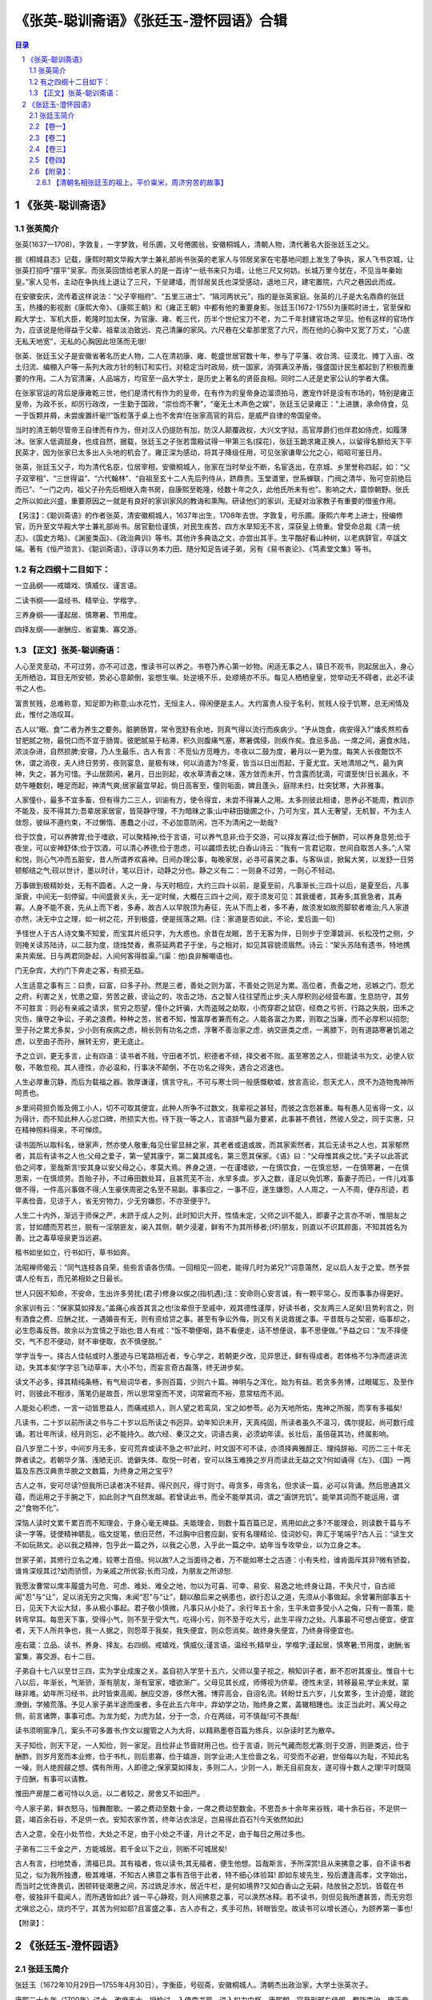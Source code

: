 ******************************************************
《张英-聪训斋语》《张廷玉-澄怀园语》合辑
******************************************************

.. contents:: 目录
.. section-numbering::

《张英-聪训斋语》
======================================================

张英简介
------------------------------------------------------

张英(1637—1708)，字敦复，一字梦敦，号乐圃，又号倦圃翁，安徽桐城人，清朝人物，清代著名大臣张廷玉之父。

据《桐城县志》记载，康熙时期文华殿大学士兼礼部尚书张英的老家人与邻居吴家在宅基地问题上发生了争执，家人飞书京城，让张英打招呼“摆平”吴家。而张英回馈给老家人的是一首诗“一纸书来只为墙，让他三尺又何妨。长城万里今犹在，不见当年秦始皇。”家人见书，主动在争执线上退让了三尺，下垒建墙，而邻居吴氏也深受感动，退地三尺，建宅置院，六尺之巷因此而成。

在安徽安庆，流传着这样说法：“父子宰相府”、“五里三进士”、“隔河两状元”，指的是张英家庭。张英的儿子是大名鼎鼎的张廷玉，热播的影视剧《康熙大帝》、《康熙王朝》和《雍正王朝》中都有他的重要身影。张廷玉(1672-1755)为康熙时进士，官至保和殿大学士、军机大臣，乾隆时加太保，为官康、雍、乾三代，历半个世纪宝刀不老，为二千年封建官场之罕见。他有这样的官场作为，应该说是他得益于父辈、祖辈淡泊致远、克己清廉的家风。六尺巷在父辈那里宽了六尺，而在他的心胸中又宽了万丈，“心底无私天地宽”，无私的心胸因此坦荡而无垠!

张英、张廷玉父子是安徽省著名历史人物，二人在清初康、雍、乾盛世居官数十年，参与了平藩、收台湾、征漠北、摊丁入亩、改土归流、编棚入户等一系列大政方针的制订和实行。对稳定当时政局，统一国家，消弭满汉矛盾，强盛国计民生都起到了积极而重要的作用。二人为官清廉，人品端方，均官至一品大学士，是历史上著名的贤臣良相。同时二人还是史家公认的学者大儒。

在张家官运的背后是康雍乾三世，他们是清代有作为的皇帝，在有作为的皇帝身边溜须拍马，邀宠作奸是没有市场的，特别是雍正皇帝，为政不长，却厉行政改，一生勤于国政，“崇俭而不奢”，“毫无土木声色之娱”，张廷玉记录雍正：“上进膳，承命侍食，见一于饭颗并屑，未尝废置纤毫!!”饭粒落于桌上也不舍弃!在张家高官的背后，是威严自律的帝国皇帝。

当时的清王朝尽管帝王自律而有作为，但对汉人仍提防有加，防汉人颠覆政权，大兴文字狱，高官厚爵们也伴君如侍虎，如履薄冰。张家人低调屈身，也成自然，据载，张廷玉之子张若霭殿试得一甲第三名(探花)，张廷玉跪求雍正换人，以留得名额给天下平民英才，因为张家已太多出人头地的机会了。雍正深为感动，将其子降级任用，可见张家谦卑公允之心，昭昭可鉴日月。

张英，张廷玉父子，均为清代名臣，位居宰相，安徽桐城人，张家在当时举业不断，名宦迭出，在京城、乡里誉称四起，如：“父子双宰相”、“三世得谥”、“六代翰林”、“自祖至玄十二人先后列侍从，跻鼎贵。玉堂谱里，世系蝉联，门阀之清华，殆可空前绝后而已”、“一门之内，祖父子孙先后相继入南书房，自康熙至乾隆，经数十年之久，此他氏所未有也”。影响之大，震惊朝野。张氏之所以如此兴盛，重要原因之一就是有良好的家训家风的教诲和熏陶。研读他们的家训，无疑对治家教子有重要的借鉴作用。

【另注】：《聪训斋语》的作者张英，清安徽桐城人，1637年出生，1708年去世。字敦复，号乐圃。康熙六年考上进士，授编修官，历升至文华殿大学士兼礼部尚书。居官勤俭谨慎，对民生疾苦、四方水旱知无不言，深获皇上倚重。曾受命总裁《清一统志》、《国史方略》、《渊鉴类函》、《政治典训》等书。其他许多典诰之文，亦尝出其手。生平酷好看山种树，以老病辞官，卒諡文端。著有《恒产琐言》、《聪训斋语》，谆谆以务本力田、随分知足告诫子弟，另有《易书衷论》、《笃素堂文集》等书。

有之四纲十二目如下：
------------------------------------------------------

一立品纲——戒嬉戏、慎威仪、谨言语。

二读书纲——温经书、精举业、学楷字。

三养身纲——谨起居、慎寒暑、节用度。

四择友纲——谢酬应、省宴集、寡交游。

【正文】张英-聪训斋语：
------------------------------------------------------

人心至灵至动，不可过劳，亦不可过逸，惟读书可以养之。书卷乃养心第一妙物。闲适无事之人，镇日不观书，则起居出入，身心无所栖泊，耳目无所安顿，势必心意颠倒，妄想生嗔。处逆境不乐，处顺境亦不乐。每见人栖栖皇皇，觉举动无不碍者，此必不读书之人也。

富贵贫贱，总难称意，知足即为称意;山水花竹，无恒主人，得闲便是主人。大约富贵人役于名利，贫贱人役于饥寒，总无闲情及此，惟付之浩叹耳。

古人以“眠、食”二者为养生之要务。脏腑肠胃，常令宽舒有余地，则真气得以流行而疾病少。“予从饱食，病安得入?”燔炙熬煎香甘肥腻之物，最悦口而不宜于肠胃。彼肥腻易于粘滞，积久则腹痛气塞，寒暑偶侵，则疾作矣。食忌多品，一席之间，遍食水陆，浓淡杂进，自然损脾;安寝，乃人生最乐，古人有言：不觅仙方觅睡方。冬夜以二鼓为度，暑月以一更为度。每笑人长夜酣饮不休，谓之消夜，夫人终日劳劳，夜则宴息，是极有味，何以消遣为?冬夏，皆当以日出而起，于夏尤宜。天地清旭之气，最为爽神，失之，甚为可惜。予山居颇闲，暑月，日出则起，收水草清香之味，莲方敛而未开，竹含露而犹滴，可谓至快!日长漏永，不妨午睡数刻，睡足而起，神清气爽;居家最宜早起，倘日高客至，僮则垢面，婢且蓬头，庭除未扫，灶突犹寒，大非雅事。

人家僮仆，最多不宜多畜，但有得力二三人，训谕有方，使令得宜，未尝不得兼人之用。太多则彼此相诿，恩养必不能周，教训亦不能及，反不得其力;吾辈居家居宦，皆简静守理，不为暗昧之事;山中耕田锄圃之仆，乃可为宝，其人无奢望，无机智，不为主人敛怨，彼纵不遵约束，不过懒惰、愚蠢之小过，不必加意防闲，岂不为清闲之一助哉?

俭于饮食，可以养脾胃;俭于嗜欲，可以聚精神;俭于言语，可以养气息非;俭于交游，可以择友寡过;俭于酬酢，可以养身息劳;俭于夜坐，可以安神舒体;俭于饮酒，可以清心养德;俭于思虑，可以蠲烦去扰;白香山诗云：“我有一言君记取，世间自取苦人多。”;人常和悦，则心气冲而五脏安，昔人所谓养欢喜神。日间办理公事，每晚家居，必寻可喜笑之事，与客纵谈，掀髯大笑，以发舒一日劳顿郁结之气;砚以世计，墨以时计，笔以日计，动静之分也。静之义有二：一则身不过劳，一则心不轻动。

万事做到极精妙处，无有不圆者。人之一身，与天时相应，大约三四十以前，是夏至前，凡事渐长;三四十以后，是夏至后，凡事渐衰，中间无一刻停留。中间盛衰关头，无一定时候，大概在三四十之间，观于须发可见：其衰缓者，其寿多;其衰急者，其寿寡。人身不能不衰，先从上而下者，多寿，故古人以早脱顶为寿征，先从下而上者，多不寿，故须发如故而脚软者难治;凡人家道亦然，决无中立之理，如一树之花，开到极盛，便是摇落之期。(注：家道是否如此，不论，爱后面一句)

予怪世人于古人诗文集不知爱，而宝其片纸只字，为大惑也。余昔在龙眠，苦于无客为伴，日则步于空潭碧涧、长松茂竹之侧，夕则掩关读苏陆诗，以二鼓为度，烧烛焚香，煮茶延两君子于坐，与之相对，如见其容貌须眉然。诗云：“架头苏陆有遗书，特地携来共索居。日与两君同卧起，人间何客得胜渠。”(渠：他)良非解嘲语也。

门无杂宾，大约门下奔走之客，有损无益。

人生适意之事有三：曰贵，曰富，曰多子孙。然是三者，善处之则为富，不善处之则足为累。高位者，责备之地，忌嫉之门，怨尤之府，利害之关，忧患之窟，劳苦之薮，谤讪之的，攻击之场，古之智人往往望而止步;夫人厚积则必经营布置，生息防守，其劳不可胜言：则必有亲戚之请求，贫穷之怨望，僮仆之奸骗，大而盗贼之劫取，小而穿窬之鼠窃，经商之亏折，行路之失脱，田禾之灾伤，攘夺之争讼，子弟之浪费。种种之苦，贫者不知，惟富厚者兼而有之。人能各富之为累，则取之当廉，而不必厚积以招怨;至子孙之累尤多矣，少小则有疾病之虑，稍长则有功名之虑，浮奢不善治家之虑，纳交匪类之虑，一离膝下，则有道路寒暑饥渴之虑，以至由子而孙，展转无穷，更无底止。

予之立训，更无多言，止有四语：读书者不贱，守田者不饥，积德者不倾，择交者不败。虽至寒苦之人，但能读书为文，必使人钦敬，不敢忽视。其人德性，亦必温和，行事决不颠倒，不在功名之得失，遇合之迟速也。

人生必厚重沉静，而后为载福之器。敦厚谦谨，慎言守礼，不可与寒士同一般感慨欷嘘，放言高论，怨天尤人，庶不为造物鬼神所呵责也。

乡里间荷担负贩及佣工小人，切不可取其便宜，此种人所争不过数文，我辈视之甚轻，而彼之含怨甚重。每有愚人见省得一文，以为得计，而不知此种人心忿口碑，所损实大也。待下我一等之人，言语辞气最为要紧，此事甚不费钱，然彼人受之，同于实惠，只在精神照料得来，不可惮烦。

读书固所以取科名，继家声，然亦使人敬重;每见仕宦显赫之家，其老者或退或故，而其家索然者，其后无读书之人也，其家郁然者，其后有读书之人也;父母之爱子，第一望其康宁，第二冀其成名，第三愿其保家。《语》曰：“父母惟其疾之忧。”夫子以此答武伯之问孝，至哉斯言!安其身以安父母之心，孝莫大焉。养身之道，一在谨嗜欲，一在慎饮食，一在慎忿怒，一在慎寒暑，一在慎思索，一在慎烦劳。吾贻子孙，不过瘠田数处耳，且甚荒芜不治，水旱多虞。岁入之数，谨足以免饥寒，畜妻子而已，一件儿戏事做不得，一件高兴事做不得;人生豪侠周密之名至不易副。事事应之，一事不应，遂生嫌怨，人人周之，一人不周，便存形迹，若平素俭啬，见谅于人，省无穷物力，少无穷嫌怨，不亦至便乎?。

人生二十内外，渐远于师保之严，未跻于成人之列，此时知识大开，性情未定，父师之训不能入，即妻子之言亦不听，惟朋友之言，甘如醴而芳若兰，脱有一淫朋匪友，阑入其侧，朝夕浸灌，鲜有不为其所移者;(坏)朋友，则直以不识其颜面，不知其姓名为善。比之毒草哑泉更当远避。

楷书如坐如立，行书如行，草书如奔。

法昭禅师偈云：“同气连枝各自荣，些些言语各伤情。一回相见一回老，能得几时为弟兄?”词意蔼然，足以启人友于之爱。然予尝谓人伦有五，而兄弟相处之日最长。

世人只因不知命，不安命，生出许多劳扰;(君子)修身以俟之(指机遇);注：安命则心安言诚，有一颗平常心，反而事事办得更好。

余家训有云：“保家莫如择友。”盖痛心疾首其言之也!汝辈但于至戚中，观其德性谨厚，好读书者，交友两三人足矣!且势利言之，则有酒食之费、应酬之扰，一遇婚丧有无，则有资给贷之事。甚至有争讼外侮，则又有关说救援之事。平昔既与之契密，临事却之，必生怨毒反唇。故余以为宜慎之于始也;昔人有戒：“饭不嚼便咽，路不看便走，话不想便说，事不思便做。”予益之曰：“友不择便交，气不忍不便动，财不审便取，衣不慎便脱。”

学字当专一。择古人佳帖或时人墨迹与已笔路相近者，专心学之，若朝更夕改，见异思迁，鲜有得成者。若体格不匀净而遽讲流动，失其本矣!学字忌飞动草率，大小不匀，而妄言奇古磊落，终无进步矣。

读文不必多，择其精纯条畅，有气局词华者，多则百篇，少则六十篇。神明与之浑化，始为有益。若贪多务博，过眼辄忘，及至作时，则彼此不相涉，落笔仍是故吾，所以思常窒而不灵，词常窘而不裕，意常枯而不润。

人能处心积虑，一言一动皆思益人，而痛戒损人，则人望之若鸾凤，宝之如参苓。必为天地所佑，鬼神之所服，而享有多福矣!

凡读书，二十岁以前所读之书与二十岁以后所读之书迥异。幼年知识未开，天真纯固，所读者虽久不温习，偶尔提起，尚可数行成诵。若壮年所读，经月则忘，必不能持久。故六经、秦汉之文，词语古奥，必须幼年读。长壮后，虽倍蓰其功，终属影响。

自八岁至二十岁，中间岁月无多，安可荒弃或读不急之书?此时，时文固不可不读，亦须择典雅醇正、理纯辞裕、可历二三十年无弊者读之。若朝华夕落、浅陋无识、诡僻失体、取悦一时者，安可以珠玉难换之岁月而读此无益之文?何如诵得《左》、《国》一两篇及东西汉典贵华腴之文数篇，为终身之用之宝乎?

古人之书，安可尽读?但我所已读者决不轻弃。得尺则尺，得寸则寸。毋贪多，毋贪名，但求读一篇，必可以背诵。然后思通其义蕴，而运用之于手腕之下，如此则才气自然发越。若曾读此书，而全不能举其词，谓之“画饼充饥”。能举其词而不能运用，谓之“食物不化”。

深恼人读时文累千累百而不知理会，于身心毫无裨益。夫能理会，则数十篇百篇已足，焉用如此之多?不能理会，则读数千篇与不读一字等。徒使精神聩乱，临文捉笔，依旧茫然，不过胸中旧套应副，安有名理精论、佳词妙句，奔汇于笔端乎?古人云：“读生文不如玩熟文。必以我之精神，包乎此一篇之外，以我之心思，入乎此一篇之中。幼年当专攻举业，以为立身之本。

世家子弟，其修行立名之难，较寒士百倍。何以故?人之当面待之者，万不能如寒士之古道：小有失检，谁肯面斥其非?微有骄盈，谁肯深规其过?幼而骄惯，为亲戚之所优容;长而习成，为朋友之所谅恕.

我愿汝曹常以席丰履盛为可危、可虑、难处、难全之地，勿以为可喜、可幸、易安、易逸之地;终身让路，不失尺寸，自古祗闻“忍”与“让”，足以消无穷之灾悔，未闻“忍”与“让”，翻以酿后来之祸患也，欲行忍认之道，先须从小事做起。余曾署刑部事五十日，见天下大讼大狱，多从极小事起。君子敬小慎微，凡事只从小处了。余行年五十余，生平未尝多受小人之侮，只有一善策，能转弯早耳。每思天下事，受得小气，则不至于受大气，吃得小亏，则不至于吃大亏，此生平得力之处。凡事最不可想占便宜，便宜者，天下人所共争也，我一人据之，则怨萃于我矣，我失便宜，则众怨消矣。故终身失便宜，乃终身得便宜也。

座右箴：立品、读书、养身、择友。右四纲。戒嬉戏，慎威仪;谨言语，温经书;精举业，学楷字;谨起居，慎寒暑;节用度，谢酬;省宴集，寡交游。右十二目。

子弟自十七八以至廿三四，实为学业成废之关。盖自初入学至十五六，父师以童子视之，稍知训子者，断不忍听其废业。惟自十七八以后，年渐长，气渐骄，渐有朋友，渐有室家，嗜欲渐广。父母见其长成，师傅视为侪辈。德性未坚，转移最易;学业未就，蒙昧非难。幼年所习经书，此时皆束高阁。酬应交游，侈然大雅。博弈高会，自诩名流。转盼廿五六岁，儿女累多，生计迫蹙，蹉跎潦倒，学殖荒落。予见人家子弟半途而废者，多在此五六年中，弃幼学之功，贻终身之累，盖辙相踵也。汝正当此时，离父母之侧，前言诸弊，事事可虑。为龙为蛇，为虎为鼠，分于一念，介在两歧，可不慎哉!可不畏哉!

读书须明窗净几，案头不可多置书;作文以握管之人为大将，以精熟墨卷百篇为练兵，以杂读时艺为散卒。

天子知俭，则天下足，一人知俭，则一家足。且俭非止节啬财用己也。俭于言语，则元气藏而怨尤寡;则于交游，则匪类远，俭于酬酢，则岁月宽而本业修，俭于书札，则后患寡，俭于嬉游，则学业进;人生俭啬之名，可受而不必避，世俗每以为耻，不知此名一噪，则人绝觊觎之想。偶有所用，人即德之;保家莫如择友，多则二人，少则一人，断无目前良友，遂可得十数人之理!平时既简于应酬，有事可以请教。

惟田产房屋二者可恃以久远，以二者较之，房舍又不如田产。

今人家子弟，鲜衣怒马，恒舞酣歌。一裘之费动至数十金，一席之费动至数金。不思吾乡十余年来谷贱，竭十余石谷，不足供一筵，竭百余石谷，不足供一衣。安知农家作苦，终年沾衣涂足，岂易得此百石?(今天依然如此)

古人之意，全在小处节俭，大处之不足，由于小处之不谨，月计之不足，由于每日之用过多也。

子弟有二三千金之产，方能城居。若千金以下之业，则断不可城居矣!

古人有言，扫地焚香，清福已具。其有福者，佐以读书;其无福者，便生他想。旨哉斯言，予所深赏!且从来拂意之事，自不读书者见之，似为我所独遭，极其难堪，不知古人拂意之事有百倍于此者，特不细心体验耳! 即如东坡先生，殁后遭逢高孝，文字始出，而当时之忧谗畏讥，困顿转徙潮惠之间，苏过跣足涉水，居近牛栏，是何如境界?又如白香山之无嗣，陆放翁之忍饥，皆载在书卷，彼独非千载闻人，而所遇皆如此? 诚一平心静观，则人间拂意之事，可以涣然冰释。若不读书，则但见我所遭甚苦，而无穷怨尤嗔忿之心，烧灼不宁，其苦为何如耶?且富盛之事，古人亦有之，炙手可热，转眼皆空。故读书可以增长道心，为颐养第一事也!

【附录】：


《张廷玉-澄怀园语》
======================================================

张廷玉简介
------------------------------------------------------

张廷玉（1672年10月29日—1755年4月30日），字衡臣，号砚斋，安徽桐城人。清朝杰出政治家，大学士张英次子。

康熙三十九年（1700年）进士，改庶吉士，授检讨，入值南书房，进入权力中枢。康熙朝，官至刑部左侍郎，整饬吏治。雍正帝即位后，历任礼部尚书、户部尚书、吏部尚书，拜保和殿大学士（内阁首辅）、首席军机大臣等职，完善了军机处制度。乾隆帝即位后，君臣渐生嫌疑，晚景凄凉，致仕归家。乾隆二十年（1755年），卒于家中，年八十四，谥号“文和”，配享太庙，是整个清朝唯一一个配享太庙的汉臣。

张廷玉先后任《亲征平定朔北方略》纂修官，《省方盛典》、《清圣祖实录》副总裁官，《明史》、《四朝国史》、《大清会典》、《世宗实录》总裁官。

【卷一】
------------------------------------------------------

一、凡人得一爱重之物，必思置之善地，以保护之。至于心，乃吾心之至宝也，一念善，是即置之安处矣;一念恶，是即置之危地矣。奈何以吾身之至宝使之舍安而就危乎?亦弗思之甚矣。

二、一语而干天地之和，一事而折生平之福，当时时留心体察，不可于细微处忽之。

三、昔我文端公时时以知命之学训子孙，晏闲之时则诵论语曰：不知命，无以为君子也。盖穷通得失，天命既定，人岂能违?彼营营扰扰，趋利避害者，徒劳心力坏品行耳，究何能增减毫末哉!先兄宫詹公，习闻庭训，是以主试山左，即以不知命一节为题，惜乎能觉悟之人少也。

四、周易曰：吉人之辞寡，可见多言之人即为不吉，不吉则凶矣。趋吉避凶之道只在矢口间，朱子云：祸从口出。此言与周易相表里，黄山谷曰：万言万当，不如一默。当终身诵之。

五、一言一动，常思有益于人，惟恐有损于人。不惟积德，亦是福相。

六、文端公对联曰：万类相感，以诚造物，最忌者巧。又曰：保家莫如择友，求名莫如读书。姚端恪公对联曰：常觉胸中生意满，须知世上苦人多。又虚直斋日记曰：我心有不快，而以戾气加人可乎?我事有未暇，而以缓人之急可乎?均当奉为座右铭。

七、天下之道，宽则能容，能容则物安，而己亦适。虽然宽之道亦难言矣，天下岂无有用宽而养奸贻患者乎?大抵内宽而外严，则庶几矣。

八、凡人病殁之后，其子孙家人往往以为庸医误投方药之所致，甚至有衔恨终身者。余尝笑曰：何其视我命太轻，而视医者之权太重若此耶。庸医用药差误，不过使病体缠绵，多延时日，不能速痊耳。若病至不起前数已定，虽卢扁岂能为功，乃归咎于庸医用药之不善不亦寃哉?

九、世之有心计者，每行一事，必思算无遗策，夫使犹有遗策则多算，何为不过招刻薄之名，致众人怨恨而已。若果算无遗策，则上犯造物之怒，其为不祥莫大焉。

十、凡事当极不好处宜向好处想，当极好处宜向不好处想。

十一、人生荣辱进退皆有一定之数，宜以义命自安。

十二、为善所以端品行也，谓为善必获福，则亦尽有不获福者。譬如文字好，则中式世，亦岂无好文而不中者耶，但不可因好文不中，而遂不作好文耳。

十三、制行愈高，品望愈重，则人之伺之益密，而论之亦愈深。防检稍疏则声名俱损。

十四、凡事贵慎密，而国家之事尤不当轻向人言，观古人温室树可见，总之真神仙必不说上界事，其轻言祸福者，皆师巫邪术，惑世欺人之辈耳。

十五、同居共事则猜忌易生也，至于与我不相干涉之人，闻其有如意之事，而中心怅怅，闻有不如意之事，而喜谈乐道之，此皆忌心为之也。余观天下之人，坐此病者甚多，时时省察防闲，恐蹈此薄福之相，惟我俩先人忠厚仁慈，出于天性，每闻人忧戚患难之事，即愀然不快于心，只此一念，便为人情之所难，而贻子孙之福于无穷矣。

十六、古人以盛满为戒。尚书曰：世禄之家，鲜克由礼。盖席丰履厚，其心易于放逸，而又无端人正士、严师益友为之督责，匡救无怪乎流而不返也。譬如一器贮水，盈满虽置于安稳之地，尚虑有倾溢之患，若置之欹侧之地，又从而摇撼之。不但水至倾覆，即器亦不可保矣。处盛满而不知谨慎者，何以异是。

十七、吾人进德修业，未有不静而能有成者。太极图说曰：圣人定之以中正仁义而主静。大学曰：静而后能安，安而后能虑，且不独学问之道为然也，历观天下享遐龄膺厚福之人，未有不静者，静之时义大矣哉!

十八、人生乐事如宫室之美、妻妾之奉、服饰之鲜、饮馔之丰洁、声技之靡丽，其为适意者，皆在外者也，而心之乐不乐不与也。惟有安分循理，不愧不怍，梦魂恬适，神气安闲，斯为吾心之真乐。彼富贵之人，穷施极欲，而心常戚戚，日夕忧虞者，吾不知其乐果何在也。

十九、凡人耳目听睹大率相同，若能神闲气静，则觉有异人处。

二十、余近蒙圣恩赐以广厦名园，深愧过分，昔文端公官宗伯时，屋止数楹，其后洊(cun)登台辅，数十年不易一椽，不增一瓦，曰：安敢为久远计耶?其谨如此，其俭如此，其刻刻求退如此，我后人岂可不知此意，而犹存见少之思耶?

二十一、大聪明人当困心衡虑之后，自然识见倍增，谨之又谨，慎之又慎，与其于放言高论中求乐境，何如于谨言慎行中求乐境耶?

二十二、人臣奉职惟以公正自守，毁誉在所不计，盖毁誉皆出于私心，我不肯徇人之私，则宁受人毁，不可受人誉也。

二十三、他山石曰：万病之毒皆生于浓，浓于声色生虚怯病，浓于货利生贪饕(tao)病，浓于功业生造作病，浓于名誉生矫激玻吾一味药解之曰：淡，吁斯言，诚药石哉!

二十四、人以不可行之事来求我，我直指其不可而谢绝之。彼必怫然不乐，然早断其妄念，亦一大阴德也。若犹豫含糊，使彼妄生觊觎或更以此得罪，此最造孽。人之精神力量，必使有余于事，而后不为事所苦，如饮酒者，能饮十杯，只饮八杯，则其量宽，然后有余，若饮十五杯则不能胜矣。

二十五、处顺境则退一步想，处逆境则进一步想。

二十六、为官第一要廉，养廉之道莫如能忍。尝记姚和修之言曰：有钱用钱，无钱用命。人能拼命强忍，不受非分之财，则于为官之道思过半矣。

二十七、人之葬坟，所以安先人也。葬后子孙昌盛，可以卜先人坟地之吉祥。若先存发福之心以求吉地，则不可。货悖而入者亦悖而出，平生锱铢必较，用尽心计以求赢余，造物嫉之，必使之用若泥沙以自罄其所有，夫劳苦而积之于平时，欢忻鼓舞而散之于一旦，则贪财果何所为耶?所以古人非道非义一介不龋

二十八、人家子弟承父祖之余荫，不能克家，而每好声伎，好古玩。好声伎者及身必败，好古玩者未有传及两世者，余见此多矣，故深以为戒。

二十九、昔人以论孟二语合成一联云：约失之鲜矣，诚乐莫大焉。余时佩服此十字。

三十、君子可欺以其方，若终身不被人欺，此必无之事。倘自谓人不能欺我，此至愚之见，即受欺之本也。

三十一、天下有学问、有识见、有福泽之人未有不静者。

三十二、天下矜才使气之人，一遇挫折，倍觉人所难堪，细思之，未必非福。

三十三、凡人好为翻案之论、好为翻案之文，是其胸襟褊浅处，即其学问偏僻处。孔子曰：中庸，不可能也。请看一部论语，何曾有一句新奇之语。

三十四、不深知“知人论世”四字之意，不可以读史。

【卷二】
------------------------------------------------------

一、居官清廉乃分内之事，每见清官多刻且盛气凌人，盖其心以清为异人能，是犹未忘乎货贿之见也，至诚而不动者，未之有也。问如何著力，曰：言忠信，行笃敬。

二、孝昌程封翁汉舒笔记曰：人看得自己重，方能有耻。又曰：人世得意事，我觉得可耻，亦非易事。此有道之言也。

三、读《论语》觉得《孟子》太繁且甚费力，读《孟子》又觉诸子之书费力矣。不可不知。

四、孝昌程封翁汉舒曰：一家之中，老幼男女无一个规矩礼法，虽眼前兴旺，即此便是衰败景象。又曰：小小智巧用惯了，便入于下流。而不觉此二语乃治家训子弟之药石也。

五、凡人看得天下事太容易，由于未曾经历也。待人好为责备之论，由于声在局外人也。恕之一字，圣贤从天性中来，中人以上者则阅历而后得之，资秉庸暗者虽经阅历，而梦梦如初矣。

六、注解古人诗文者，每牵合附会以示淹博，是一大玻古人用事用意，有可以窥测者，有不可窥测者，若必欲强勉著笔，恐差之毫厘失之千里，不可不慎也。

七、欧阳公论诗曰：状难写之景如在目前，含不尽之意见于言外，然后为工。此数语，看来浅近，而义蕴深长，得诗家之三味矣。

八、忧患皆从富贵中来，阅历久而后知之。

九、不虞之誉少，而求全之毁多，此人心厚薄所由分也。

十、孔子曰：如有所誉者，其有所试矣。是圣人之心宁偏于厚，其异于常人者正在此。

十一、开卷有益，此古今不易之理。犹记吾友姚别峰有诗曰：掩书微笑破疑团。尤得开卷有益自然而然之乐境也。余深爱之。

十二、韩魏公遗事曰：公判京兆，日得侄孙书云，田产多为邻近侵占，欲经官陈理，公于书尾题诗一首云，“他人侵我且从伊，子细思量未有时，试上含光殿基看，秋风秋草正离离”，其后子孙繁衍，历华要者不可胜数，以其宽大之德致然也。先文端公日以逊让训子孙，《聪训斋语》往复数千言，剀切缠绵即是此意，从今日观之，从前让人无纤毫污损，而子孙荣显，颇为海内所推，孰非积德累仁之报哉!

十三、欧阳文忠公之子名发，述公事迹，有曰，公奉敕撰唐书，专成纪志表，而列传则宋公祁所撰。朝廷恐其体不一，诏公看详，令删为一体，公虽受命，退而曰，宋公于我为前辈，且各人所见不同，岂可悉如己意?于是一无所易。余览之为之三叹，每见读书人于他人著作，往往恣意吹求以炫己长，至于意见不同则坚执己见，百折不回，此等习气，虽贤者不免，览欧公遗事其亦知古人之忠厚固如是乎!

十四、盖天下之乐，莫乐于闲且静，果能领会此二字，不但有自适之趣，即治事读书必志气清明，精神完足，无障碍亏缺处。若日事笙歌，喧哗杂处，神志渐就昏惰，事务必至废弛，多费又其余事也。至于蓄优人于家，则更不可，此等轻儇(xuan)佻达之辈，日与子弟家人相处，渐染仿效，默夺潜移，日流于匪僻，其害有不可胜言者。余居京师久，见富贵家之蓄优人者或数年或数十年或一再传，而后必至家规荡弃、生计衰微，百不爽一。人情孰不为子孙计而乃图一时之娱乐，则后人无穷之患，不亦重可叹哉!

十五、邵康节尝诵希夷之语曰：得便宜事不可再作，得便宜处不可再去。又曰：落便宜处是得便宜。故康节诗云：珍重至人常有语，落便宜事得便宜。元遗山诗曰：得便宜处落便宜，木石痴儿自不知。此语常人皆能言之，而实能领会其意者，非见道最深之人，不足以语此也，余不敏，愿终身诵之。

【卷三】
------------------------------------------------------

一、凡人于极得意极失意时，能检点言语无过当之辞，其人之学问气量必有大过人处。

二、乐道人之善，恶称人之恶。皆出于论语，可作书室对联，触目警心也。

三、明儒吕叔简先生坤曰：家人之害，莫大于卑幼各恣其无厌之情，而上之人阿其意，而不之禁;尤莫大于婢子造言，而妇人悦之，妇人附会而丈夫信之。禁此二害，而家不和睦者，鲜矣。又曰：今人骨肉之好不终，只为看得尔我二字太分晓。此二(瑕)语虽浅近，实居家之药石也。

四、董华亭宗伯曰：结千百人之欢，不如释一人之怨。余曰此长厚之言也。

五、山东曹县吕道人不知其年，问之亦不以实告，大约在百龄内外，善养生修炼之术，鹤发童颜，步履矍铄，终日不食亦不饥，顶心出香气，如麝檀硫磺。然此子亲见者以针(zhen)砭为人疗病，辄效赠以财物不受。曰：天下之物哪一件是我的?人曰：聊以表吾心耳。答曰：天下之物哪一件是你的?此二语予最爱之，可以警觉天下之贪取妄求而不知止足者。凡人度量广大、不嫉妒、不猜疑，乃己身享福之相，于人无所损益也。纵生性不能如此，亦当勉强而行之。彼幸灾乐祸之人，不过自成其薄福之相耳，于人又何损乎?不可不发深剩

六、吾乡左忠毅公举乡试，谒本房陈公大绶，陈勉以树立，却红柬不受，谓曰：今日行事节俭，即异日做官清，不就此站定脚跟，后难措手。呜呼，不矜细行，终累大德，前辈之谨小慎微如此，彼后生小子生富贵之家、染纨绔之习，何足以知之?

七、朱子口铭曰：病从口入，祸从口出。此语人人知之，且病与祸人人所恶也，而能致谨于入口出口之际者盖寡，则能忍之难也。书曰：必有忍，其乃有济。武王书铭曰：忍之须臾，乃全汝躯。昔人诗曰：忍过事堪喜。忍之时义大矣哉!

八、余五十年来留心默识彼语言不实之辈，一时可以欺世，而究竟飘荡于终身。凤鉴书所谓到老终无结果也，若怀私挟怨捏造蜚语害人名节身家者，厥后必有恶报，以予所见，屈指而数，未可以为天道渺茫，在可知不可知之间也。

九、武侯戒子书曰：君子之行，静以修身，俭以养德，非淡泊无以明志，非宁静无以致远。夫学须静也，才须学也，非学无以广才，非静无以成学。怠慢则不能研精，险躁则不能理性。予尝以静字训子弟，今再益以静以修身，学须静也二语，其中义蕴精微，非大有识见人不能理会。

十、孟子曰：予岂好辩哉?予不得已也!吾人必深知孟子不得已之苦衷，方可以读孟子，不然则书中可疑可议者，不可胜数也。

十一、邵康节诗曰：静处乾坤大，闲中日月长。“闲中日月长”人所知也，“静处乾坤大”人或未知也。予一生好静，于此中颇有领会，奈此身牵于职守，日在红尘扰攘中，常为设想曰，若能改静处为闹处，则有进步矣，惜乎其不能也。

【卷四】
------------------------------------------------------

一、隐恶扬善，圣人也;好善恶恶，贤人也;分别善恶无当者，庸人也;颠倒善恶以快其谗，谤者小人也。赴大机者速断，成大功者善藏，同时中庸，而君子小人之别微也哉!

二、予少时夜卧，难以成寐，既寐之后，一闻声息即醒。先兄宫詹公授以引睡之法，背读上论语数页或十数页，使心有所寄。予试之，果然。后推广其意，诵渊明诗“采菊东篱下，悠然见南山”或钱考功诗“曲终人不见，江上数峰青”或陆放翁诗“小楼一夜听春雨，深巷明朝卖杏花”，皆古人潇洒闲适之句，神游其境，往往睡去。盖心不可有著，又不可一无所著也。

三、薛文清曰：多言最使人心志流荡，而气亦损，少言不惟养得德深，又养得气完。

四、陈眉公曰：颐卦，慎言语，节饮食。然口之所入，其祸小;口之所出，其罪多。故鬼谷子云：口可以饮，不可以言。又曰：圣人之言简，贤人之言明，众人之言多，小人之言妄。

五、伊川先生曰：只观发言之平易，躁妄便见，德之厚薄所养之深浅见。人论前辈之短曰：汝辈且取他长处。薛文清公曰：在古人之后，议古人之失，则易处古人之位;为古人之位，为古人之事则难。此处不可不深剩

六、陆士衡豪士赋云：身危由于势过，而不知去势以求安;祸积由于宠盛，而不知辞宠以招福。此富贵人之通病也。

七、李之彦曰：尝玩钱字，旁上著一戈字，下著一戈字，真杀人之物也，然则两戈争贝，岂非贱乎?

八、陈眉公曰：醉人胆大，与酒融洽故也。人能与义命融治，浩然之气自然充塞，何惧之有?

九、象山先生曰：学者不长进，只是好己胜，出一言，做一事，便道全是，岂有此理。古人惟贵知过则改，见善则迁。今各执己是，被人点破便愕然所以，不如古人先生。此言乃天下学者之通病，若能不蹈此病，则其天资识量过人远矣。倘见此而能省察悔悟，将来亦必有所成就。

十、古人云：教子之道有五，静其性，广其志，养其材，鼓其气，攻其病，废一不可。

【附录】：
------------------------------------------------------

【清朝名相张廷玉的祖上，平价粜米，周济穷苦的故事】
^^^^^^^^^^^^^^^^^^^^^^^^^^^^^^^^^^^^^^^^^^^^^^^^^^^^^^

(一)独力办施济，慈德谦光。

财之为物，生不带来，死不带去，传与子孙，无一不败。故智慧之人，当乘有权在手，有钱可施之时，广作利人利物功德，使个个金钱，造成未来胜福。

明末时候，桐城地方有一个张老员外，存心慈善，喜欢施舍。有一年，遇着荒歉，米价腾贵，一般奸利的商人看到这情形，反把米粮囤积着不肯出售，于是平民大起恐慌。官府里请命办账，又是迂回曲折的不能立见施行。员外看了这情形，很是忧急。他家里有存米万石，这时便自动的举行平粜，照市价减半出售，每人每日，限购一升，以防奸人套买图利。平民听到这消息，欢喜若狂。员外又想到一般赤贫的人无钱买米，仍在挨饿，于是又办了一个施粥厂，受施的人隔日领券，统计了人数煮着大量的粥，按券发给，一日三餐，每餐白粥一大碗，咸菜一小碟。许多人枵腹而来，鼓腹而去，大家都称颂员外是个活菩萨。员外很谦虚的说：“荒年米价贵，减半出售，已和平时全价相等，所以我也没有什么损失，至于施粥，也所费有限。总之，只要大家有饭吃，我就很觉安慰了。”

(二)夫妇商典质，同德同心。

世间之财，水能漂没之，火能烧毁之，盗贼能劫掠之，官吏能没收之，不肖儿孙能消败之，故称不坚之财，惟用以利人，可以后福无量。

老员外接连的办理平粜施粥，家里的钱渐渐赔完了，但是荒歉的现象一时不能平复，自己的善事不能半途中止，因此十分心焦。他想，我这时若把救济事业停止了，一般贫民便有饿死的可能，我当初的救济不是和不救济一样了嘛?救人须救到底。现在我还有一部分产业存在，何不变卖了继续办理!想定了主意，便到内室去和夫人商量。他的夫人也是十分贤德的，听了他的话，极端赞成，并且说：“积产业给子孙，没有积德，子孙不肖，就是金山银山也要倒的。若是积德给子孙，虽没有财产，将来子孙好，也会富裕起来的。田地房屋，由相公做主变卖，就是我有许多首饰衣服也卖了吧!”员外听了，额手称赞道：“夫人的话，说得真有理!”于是变卖产业，继续善事，直到荒歉的现象消除了才止。

(三)簪缨绵世泽，善报无差。

祖宗积德，后嗣发福，考之历史，验之现在，百不失一，于此可以证实因果之不虚。读者宜注意，得益无量。

老员外故世后，到了第五代孙子张英，做到宰相之职，张英的儿子张廷玉，也继续着父亲的地位，成为清朝盛世时的著名宰相。以后子孙，累代显荣，时享官禄。

有人说：“老员外死时，有个异人指点着一块好风水的葬地，所以子孙富贵。”这件事的真假，不必细论，总之，员外这样积德，子孙自然应该发达，若是好风水，也要心地好，才能得到呢。